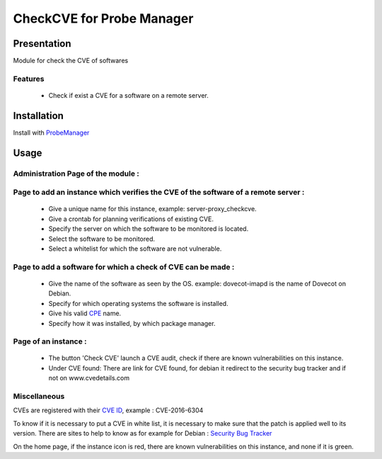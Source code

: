 **************************
CheckCVE for Probe Manager
**************************


|Licence| |Version|


.. image:: https://api.codacy.com/project/badge/Grade/64dc0388b44a4b75952d2b6ad3920c0c?branch=develop
   :alt: Codacy Badge
   :target: https://www.codacy.com/app/treussart/ProbeManager_CheckCVE?utm_source=github.com&amp;utm_medium=referral&amp;utm_content=treussart/ProbeManager_CheckCVE&amp;utm_campaign=Badge_Grade

.. image:: https://api.codacy.com/project/badge/Coverage/64dc0388b44a4b75952d2b6ad3920c0c?branch=develop
   :alt: Codacy Coverage
   :target: https://www.codacy.com/app/treussart/ProbeManager_CheckCVE?utm_source=github.com&amp;utm_medium=referral&amp;utm_content=treussart/ProbeManager_CheckCVE&amp;utm_campaign=Badge_Coverage

.. |Licence| image:: https://img.shields.io/github/license/treussart/ProbeManager_CheckCVE.svg
.. |Version| image:: https://img.shields.io/github/tag/treussart/ProbeManager_CheckCVE.svg


Presentation
============

Module for check the CVE of softwares


Features
--------

 * Check if exist a CVE for a software on a remote server.

Installation
============

Install with `ProbeManager <https://github.com/treussart/ProbeManager/>`_

Usage
=====

.. |Admin page| image:: https://raw.githubusercontent.com/treussart/ProbeManager_CheckCVE/develop/data/admin-index.png
.. |Admin page for add a checkcve instance| image:: https://raw.githubusercontent.com/treussart/ProbeManager_CheckCVE/develop/data/admin-checkcve-add.png
.. |Admin page for add a software| image:: https://raw.githubusercontent.com/treussart/ProbeManager_CheckCVE/develop/data/admin-software-add.png
.. |Instance page| image:: https://raw.githubusercontent.com/treussart/ProbeManager_CheckCVE/develop/data/instance-index.png


Administration Page of the module :
-----------------------------------

|Admin page|

Page to add an instance which verifies the CVE of the software of a remote server :
-----------------------------------------------------------------------------------

|Admin page for add a checkcve instance|

 * Give a unique name for this instance, example: server-proxy_checkcve.
 * Give a crontab for planning verifications of existing CVE.
 * Specify the server on which the software to be monitored is located.
 * Select the software to be monitored.
 * Select a whitelist for which the software are not vulnerable.

Page to add a software for which a check of CVE can be made :
-------------------------------------------------------------

|Admin page for add a software|

 * Give the name of the software as seen by the OS. example: dovecot-imapd is the name of Dovecot on Debian.
 * Specify for which operating systems the software is installed.
 * Give his valid `CPE <https://nvd.nist.gov/products/cpe>`_ name.
 * Specify how it was installed, by which package manager.

Page of an instance :
---------------------

|Instance page|

 * The button 'Check CVE' launch a CVE audit, check if there are known vulnerabilities on this instance.
 * Under CVE found: There are link for CVE found, for debian it redirect to the security bug tracker and if not on www.cvedetails.com

Miscellaneous
-------------

CVEs are registered with their `CVE ID <https://cve.mitre.org/about/faqs.html#what_is_cve_id>`_, example : CVE-2016-6304

To know if it is necessary to put a CVE in white list, it is necessary to make sure that the patch is applied well to its version.
There are sites to help to know as for example for Debian : `Security Bug Tracker <https://security-tracker.debian.org/tracker/>`_

On the home page, if the instance icon is red, there are known vulnerabilities on this instance, and none if it is green.
